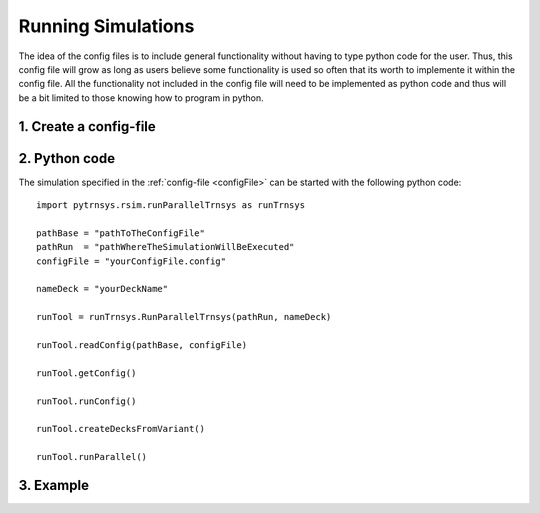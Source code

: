 .. _runSimulations:

-------------------
Running Simulations
-------------------

The idea of the config files is to include general functionality without having to type python code for the user.
Thus, this config file will grow as long as users believe some functionality is used so often that its worth to implemente it within the config file. All the functionality not included in the config file will need to be implemented as python code and thus will be a bit limited to those knowing how to program in python. 

1. Create a config-file
-----------------------

2. Python code
----------------------

The simulation specified in the :ref:`config-file <configFile>` can be started with the following python code::

   import pytrnsys.rsim.runParallelTrnsys as runTrnsys
   
   pathBase = "pathToTheConfigFile"
   pathRun  = "pathWhereTheSimulationWillBeExecuted"
   configFile = "yourConfigFile.config"
   
   nameDeck = "yourDeckName"
   
   runTool = runTrnsys.RunParallelTrnsys(pathRun, nameDeck)
   
   runTool.readConfig(pathBase, configFile)
   
   runTool.getConfig()
   
   runTool.runConfig()
   
   runTool.createDecksFromVariant()
   
   runTool.runParallel()

3. Example
----------------------